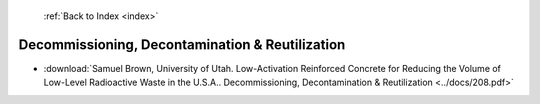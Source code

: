  :ref:`Back to Index <index>`

Decommissioning, Decontamination & Reutilization
------------------------------------------------

* :download:`Samuel Brown, University of Utah. Low-Activation Reinforced Concrete for Reducing the Volume of Low-Level Radioactive Waste in the U.S.A.. Decommissioning, Decontamination & Reutilization <../docs/208.pdf>`
